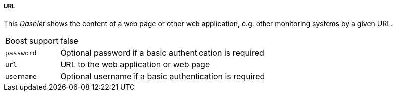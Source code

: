 
===== URL

This _Dashlet_ shows the content of a web page or other web application, e.g. other monitoring systems by a given URL.

[options="autowidth"]
|===
| Boost support | false
| `password`    | Optional password if a basic authentication is required
| `url`         | URL to the web application or web page
| `username`    | Optional username if a basic authentication is required
|===
